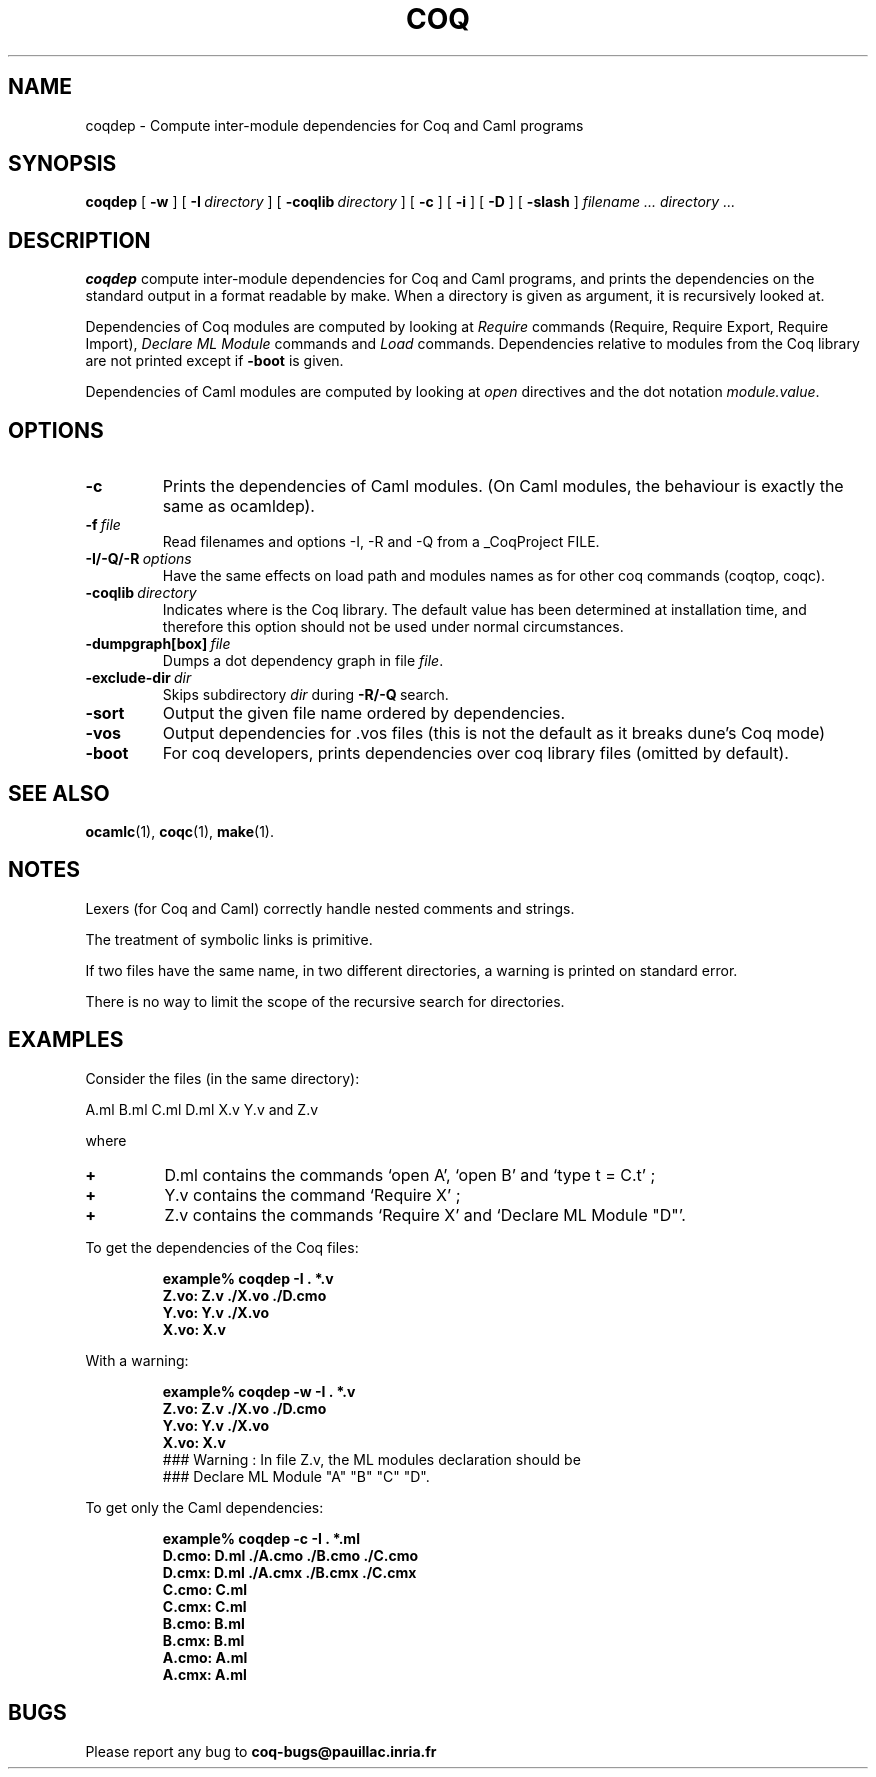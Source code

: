 .TH COQ 1 "28 March 1995" "Coq tools"

.SH NAME
coqdep \- Compute inter-module dependencies for Coq and Caml programs

.SH SYNOPSIS
.B coqdep
[
.BI \-w
]
[
.BI \-I \ directory
]
[
.BI \-coqlib \ directory
]
[
.BI \-c
]
[
.BI \-i
]
[
.BI \-D
]
[
.BI \-slash
]
.I filename ...
.I directory ...

.SH DESCRIPTION

.B coqdep
compute inter-module dependencies for Coq and Caml programs,
and prints the dependencies on the standard output in a format
readable by make.
When a directory is given as argument, it is recursively looked at.

Dependencies of Coq modules are computed by looking at
.IR Require \&
commands (Require, Require Export, Require Import),
.IR Declare \& 
.IR ML \& 
.IR Module \&
commands and
.IR Load \&
commands. Dependencies relative to modules from the Coq library are not
printed except if 
.BR \-boot \&
is given.

Dependencies of Caml modules are computed by looking at
.IR open \&
directives and the dot notation
.IR module.value \&.

.SH OPTIONS

.TP
.BI \-c
Prints the dependencies of Caml modules.
(On Caml modules, the behaviour is exactly the same as ocamldep).
\" THESE OPTIONS ARE BROKEN CURRENTLY
\" .TP
\" .BI \-w
\" Prints a warning if a Coq command
\" .IR Declare \& 
\" .IR ML \& 
\" .IR Module \&
\" is incorrect. (For instance, you wrote `Declare ML Module "A".',
\" but the module A contains #open "B"). The correct command is printed
\" (see option \-D). The warning is printed on standard error.
\" .TP
\" .BI \-D
\" This commands looks for every command
\" .IR Declare \& 
\" .IR ML \& 
\" .IR Module \&
\" of each Coq file given as argument and complete (if needed)
\" the list of Caml modules. The new command is printed on
\" the standard output. No dependency is computed with this option.
.TP
.BI \-f \ file
Read filenames and options -I, -R and -Q from a _CoqProject FILE.
.TP 
.BI \-I/\-Q/\-R \ options
Have the same effects on load path and modules names as for other
coq commands (coqtop, coqc).
.TP 
.BI \-coqlib \ directory
Indicates where is the Coq library. The default value has been
determined at installation time, and therefore this option should not
be used under normal circumstances.
.TP 
.BI \-dumpgraph[box] \ file
Dumps a dot dependency graph in file
.IR file \&.
.TP 
.BI \-exclude-dir \ dir
Skips subdirectory
.IR dir \ during
.BR -R/-Q \ search.
.TP 
.B \-sort
Output the given file name ordered by dependencies.
.TP
.B \-vos
Output dependencies for .vos files (this is not the default as it breaks dune's Coq mode)
.TP 
.B \-boot
For coq developers, prints dependencies over coq library files
(omitted by default).


.SH SEE ALSO

.BR ocamlc (1),
.BR coqc (1),
.BR make (1).
.br

.SH NOTES

Lexers (for Coq and Caml) correctly handle nested comments
and strings.

The treatment of symbolic links is primitive.

If two files have the same name, in two different directories,
a warning is printed on standard error.

There is no way to limit the scope of the recursive search for
directories.

.SH EXAMPLES

.LP
Consider the files (in the same directory):

	A.ml B.ml C.ml D.ml X.v Y.v and Z.v

where
.TP
.BI \+ 
D.ml contains the commands `open A', `open B' and `type t = C.t' ;
.TP
.BI \+
Y.v contains the command `Require X' ;
.TP
.BI \+
Z.v contains the commands `Require X' and `Declare ML Module "D"'.
.LP
To get the dependencies of the Coq files:
.IP
.B
example% coqdep \-I . *.v
.RS
.sp .5
.nf
.B Z.vo: Z.v ./X.vo ./D.cmo
.B Y.vo: Y.v ./X.vo
.B X.vo: X.v
.fi
.RE
.br
.ne 7
.LP
With a warning:
.IP
.B
example% coqdep \-w \-I . *.v
.RS
.sp .5
.nf
.B Z.vo: Z.v ./X.vo ./D.cmo
.B Y.vo: Y.v ./X.vo
.B X.vo: X.v
### Warning : In file Z.v, the ML modules declaration should be
### Declare ML Module "A" "B" "C" "D".
.fi
.RE
.br
.ne 7
.LP
To get only the Caml dependencies:
.IP
.B
example% coqdep \-c \-I . *.ml
.RS
.sp .5
.nf
.B D.cmo: D.ml ./A.cmo ./B.cmo ./C.cmo
.B D.cmx: D.ml ./A.cmx ./B.cmx ./C.cmx
.B C.cmo: C.ml
.B C.cmx: C.ml
.B B.cmo: B.ml
.B B.cmx: B.ml
.B A.cmo: A.ml
.B A.cmx: A.ml
.fi
.RE
.br
.ne 7

.SH BUGS

Please report any bug to
.B coq\-bugs@pauillac.inria.fr
